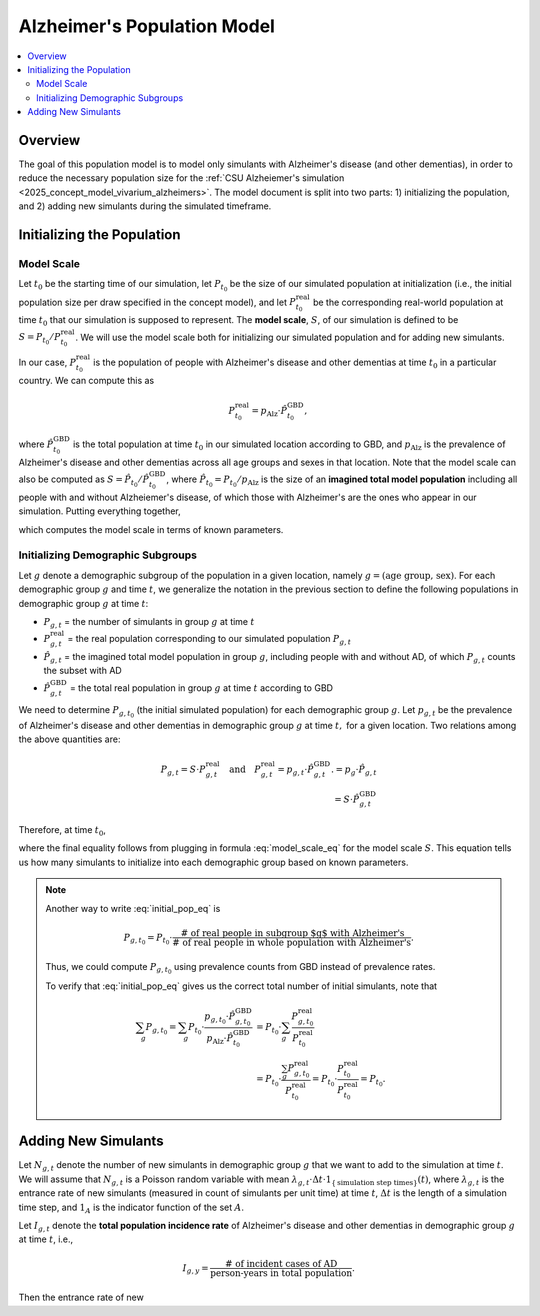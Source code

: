 ..
  Section title decorators for this document:

  ==============
  Document Title
  ==============

  Section Level 1 (#.0)
  +++++++++++++++++++++

  Section Level 2 (#.#)
  ---------------------

  Section Level 3 (#.#.#)
  ~~~~~~~~~~~~~~~~~~~~~~~

  Section Level 4
  ^^^^^^^^^^^^^^^

  Section Level 5
  '''''''''''''''

  The depth of each section level is determined by the order in which each
  decorator is encountered below. If you need an even deeper section level, just
  choose a new decorator symbol from the list here:
  https://docutils.sourceforge.io/docs/ref/rst/restructuredtext.html#sections
  And then add it to the list of decorators above.

.. _other_models_alzheimers_population:

===============================
Alzheimer's Population Model
===============================

.. contents::
  :local:

Overview
++++++++

The goal of this population model is to model only simulants with
Alzheimer's disease (and other dementias), in order to reduce the
necessary population size for the :ref:`CSU Alzheiemer's simulation
<2025_concept_model_vivarium_alzheimers>`. The model document is split
into two parts: 1) initializing the population, and 2) adding new
simulants during the simulated timeframe.

Initializing the Population
+++++++++++++++++++++++++++

Model Scale
---------------------

Let :math:`t_0` be the starting time of our simulation, let
:math:`P_{t_0}` be the size of our simulated population at
initialization (i.e., the initial population size per draw specified in
the concept model), and let :math:`P^\text{real}_{t_0}` be the
corresponding real-world population at time :math:`t_0` that our
simulation is supposed to represent. The **model scale**, :math:`S`, of
our simulation is defined to be :math:`S = P_{t_0} /
P^\text{real}_{t_0}`. We will use the model scale
both for initializing our simulated population and for adding new
simulants.

In our case, :math:`P^\text{real}_{t_0}` is the population of people
with Alzheimer's disease and other dementias at time :math:`t_0` in a
particular country. We can compute this as

.. math::

  P^\text{real}_{t_0} = p_\text{Alz} \cdot \hat{P}^\text{GBD}_{t_0},

where :math:`\hat{P}^\text{GBD}_{t_0}` is the total population at time
:math:`t_0` in our simulated location according to GBD, and
:math:`p_\text{Alz}` is the prevalence of Alzheimer's disease and other
dementias across all age groups and sexes in that location. Note that
the model scale can also be computed as :math:`S = \hat P_{t_0} / \hat
P^\text{GBD}_{t_0}`, where :math:`\hat P_{t_0} = P_{t_0} / p_\text{Alz}`
is the size of an **imagined total model population** including all
people with and without Alzheiemer's disease, of which those with
Alzheimer's are the ones who appear in our simulation. Putting
everything together,

.. math::
  :label: model_scale_eq

  S = \frac{P_{t_0}}{p_\text{Alz}\cdot \hat{P}^\text{GBD}_{t_0}},

which computes the model scale in terms of known parameters.

Initializing Demographic Subgroups
-----------------------------------

Let :math:`g` denote a demographic subgroup of the population in a given
location, namely :math:`g = (\text{age group, sex})`. For each
demographic group :math:`g` and time :math:`t`, we generalize the
notation in the previous section to define the following
populations in demographic group :math:`g` at time :math:`t`:

* :math:`P_{g,t}` = the number of simulants in group :math:`g` at time
  :math:`t`
* :math:`P^\text{real}_{g,t}` = the real population corresponding to our
  simulated population :math:`P_{g,t}`
* :math:`\hat P_{g,t}` = the imagined total model population in group
  :math:`g`, including people with and without AD, of which
  :math:`P_{g,t}` counts the subset with AD
* :math:`\hat P^\text{GBD}_{g,t}` = the total real population in group
  :math:`g` at time :math:`t` according to GBD


We need to determine :math:`P_{g,t_0}` (the initial simulated
population) for each demographic group :math:`g`. Let :math:`p_{g,t}` be
the prevalence of Alzheimer's disease and other dementias in demographic
group :math:`g` at time :math:`t,` for a given location. Two relations
among the above quantities are:

.. math::

  \begin{align*}
  P_{g,t} = S \cdot P^\text{real}_{g,t}
  \quad\text{and}\quad
  P^\text{real}_{g,t} = p_{g,t} \cdot \hat P^\text{GBD}_{g,t}.
  % P_{g,t} &= p_g \cdot \hat P_{g,t} \\
  % \hat P_{g,t} & = S \cdot \hat P^\text{GBD}_{g,t}
  \end{align*}

Therefore, at time :math:`t_0`,

.. math::
  :label: initial_pop_eq

  P_{g,t_0}
  = S \cdot P^\text{real}_{g,t_0}
  = S\cdot p_{g,t_0} \cdot \hat P^\text{GBD}_{g,t_0}
  = P_{t_0} \cdot \frac{p_{g,t_0}}{p_\text{Alz}}
    \cdot \frac{\hat P^\text{GBD}_{g,t_0}}{\hat P^\text{GBD}_{t_0}},

where the final equality follows from plugging in formula
:eq:`model_scale_eq` for the model scale :math:`S`. This equation tells
us how many simulants to initialize into each demographic group based on
known parameters.

.. note::

  Another way to write :eq:`initial_pop_eq` is

  .. math::

    P_{g,t_0} = P_{t_0}
    \cdot \frac{\text{# of real people in subgroup $g$ with Alzheimer's}}
      {\text{# of real people in whole population with Alzheimer's}}.

  Thus, we could compute :math:`P_{g,t_0}` using prevalence counts from
  GBD instead of prevalence rates.

  To verify that :eq:`initial_pop_eq` gives us the correct total number of
  initial simulants, note that

  .. math::

    \begin{align*}
    \sum_g P_{g,t_0}
    = \sum_g P_{t_0}
      \cdot \frac{p_{g,t_0} \cdot \hat P^\text{GBD}_{g,t_0}}
      {p_\text{Alz} \cdot \hat P^\text{GBD}_{t_0}}
    &= P_{t_0} \cdot \sum_g
      \frac{P^\text{real}_{g,t_0}}{P^\text{real}_{t_0}} \\
    &= P_{t_0} \cdot
      \frac{\sum_g P^\text{real}_{g,t_0}}{P^\text{real}_{t_0}}
    = P_{t_0} \cdot
      \frac{P^\text{real}_{t_0}}{P^\text{real}_{t_0}}
    = P_{t_0}.
    \end{align*}

Adding New Simulants
++++++++++++++++++++

Let :math:`N_{g,t}` denote the number of new simulants in demographic
group :math:`g` that we want to add to the simulation at time :math:`t`.
We will assume that :math:`N_{g,t}` is a Poisson random variable with
mean
:math:`\lambda_{g,t} \cdot \Delta t \cdot 1_{\{\text{simulation step times}\}}(t)`,
where :math:`\lambda_{g,t}` is the entrance rate of new simulants
(measured in count of simulants per unit time) at time :math:`t`,
:math:`\Delta t` is the length of a simulation time step, and
:math:`1_A` is the indicator function of the set :math:`A`.

Let :math:`I_{g,t}` denote the **total population incidence rate** of
Alzheimer's disease and other dementias in demographic group :math:`g`
at time :math:`t`, i.e.,

.. math::

  I_{g,y} = \frac{\text{# of incident cases of AD}}
    {\text{person-years in total population}}.

Then the entrance rate of new
